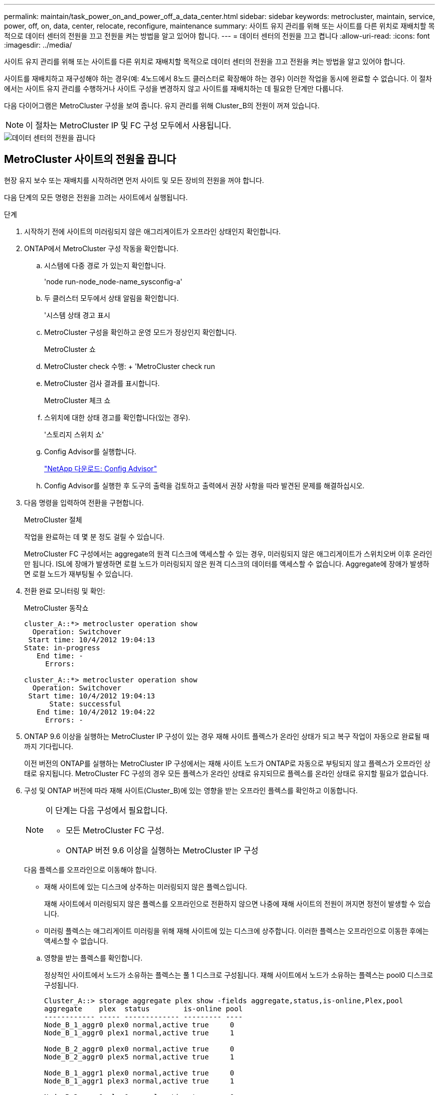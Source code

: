 ---
permalink: maintain/task_power_on_and_power_off_a_data_center.html 
sidebar: sidebar 
keywords: metrocluster, maintain, service, power, off, on, data, center, relocate, reconfigure, maintenance 
summary: 사이트 유지 관리를 위해 또는 사이트를 다른 위치로 재배치할 목적으로 데이터 센터의 전원을 끄고 전원을 켜는 방법을 알고 있어야 합니다. 
---
= 데이터 센터의 전원을 끄고 켭니다
:allow-uri-read: 
:icons: font
:imagesdir: ../media/


[role="lead"]
사이트 유지 관리를 위해 또는 사이트를 다른 위치로 재배치할 목적으로 데이터 센터의 전원을 끄고 전원을 켜는 방법을 알고 있어야 합니다.

사이트를 재배치하고 재구성해야 하는 경우(예: 4노드에서 8노드 클러스터로 확장해야 하는 경우) 이러한 작업을 동시에 완료할 수 없습니다. 이 절차에서는 사이트 유지 관리를 수행하거나 사이트 구성을 변경하지 않고 사이트를 재배치하는 데 필요한 단계만 다룹니다.

다음 다이어그램은 MetroCluster 구성을 보여 줍니다. 유지 관리를 위해 Cluster_B의 전원이 꺼져 있습니다.


NOTE: 이 절차는 MetroCluster IP 및 FC 구성 모두에서 사용됩니다.

image::power-on-off-data-center.gif[데이터 센터의 전원을 끕니다]



== MetroCluster 사이트의 전원을 끕니다

현장 유지 보수 또는 재배치를 시작하려면 먼저 사이트 및 모든 장비의 전원을 꺼야 합니다.

다음 단계의 모든 명령은 전원을 끄려는 사이트에서 실행됩니다.

.단계
. 시작하기 전에 사이트의 미러링되지 않은 애그리게이트가 오프라인 상태인지 확인합니다.
. ONTAP에서 MetroCluster 구성 작동을 확인합니다.
+
.. 시스템에 다중 경로 가 있는지 확인합니다.
+
'node run-node_node-name_sysconfig-a'

.. 두 클러스터 모두에서 상태 알림을 확인합니다.
+
'시스템 상태 경고 표시

.. MetroCluster 구성을 확인하고 운영 모드가 정상인지 확인합니다.
+
MetroCluster 쇼

.. MetroCluster check 수행: + 'MetroCluster check run
.. MetroCluster 검사 결과를 표시합니다.
+
MetroCluster 체크 쇼

.. 스위치에 대한 상태 경고를 확인합니다(있는 경우).
+
'스토리지 스위치 쇼'

.. Config Advisor를 실행합니다.
+
https://mysupport.netapp.com/site/tools/tool-eula/activeiq-configadvisor["NetApp 다운로드: Config Advisor"]

.. Config Advisor를 실행한 후 도구의 출력을 검토하고 출력에서 권장 사항을 따라 발견된 문제를 해결하십시오.


. 다음 명령을 입력하여 전환을 구현합니다.
+
MetroCluster 절체

+
작업을 완료하는 데 몇 분 정도 걸릴 수 있습니다.

+
====
MetroCluster FC 구성에서는 aggregate의 원격 디스크에 액세스할 수 있는 경우, 미러링되지 않은 애그리게이트가 스위치오버 이후 온라인만 됩니다. ISL에 장애가 발생하면 로컬 노드가 미러링되지 않은 원격 디스크의 데이터를 액세스할 수 없습니다. Aggregate에 장애가 발생하면 로컬 노드가 재부팅될 수 있습니다.

====
. 전환 완료 모니터링 및 확인:
+
MetroCluster 동작쇼

+
[listing]
----
cluster_A::*> metrocluster operation show
  Operation: Switchover
 Start time: 10/4/2012 19:04:13
State: in-progress
   End time: -
     Errors:

cluster_A::*> metrocluster operation show
  Operation: Switchover
 Start time: 10/4/2012 19:04:13
      State: successful
   End time: 10/4/2012 19:04:22
     Errors: -
----
. ONTAP 9.6 이상을 실행하는 MetroCluster IP 구성이 있는 경우 재해 사이트 플렉스가 온라인 상태가 되고 복구 작업이 자동으로 완료될 때까지 기다립니다.
+
이전 버전의 ONTAP를 실행하는 MetroCluster IP 구성에서는 재해 사이트 노드가 ONTAP로 자동으로 부팅되지 않고 플렉스가 오프라인 상태로 유지됩니다. MetroCluster FC 구성의 경우 모든 플렉스가 온라인 상태로 유지되므로 플렉스를 온라인 상태로 유지할 필요가 없습니다.

. 구성 및 ONTAP 버전에 따라 재해 사이트(Cluster_B)에 있는 영향을 받는 오프라인 플렉스를 확인하고 이동합니다.
+
[NOTE]
====
이 단계는 다음 구성에서 필요합니다.

** 모든 MetroCluster FC 구성.
** ONTAP 버전 9.6 이상을 실행하는 MetroCluster IP 구성


====
+
다음 플렉스를 오프라인으로 이동해야 합니다.

+
--
** 재해 사이트에 있는 디스크에 상주하는 미러링되지 않은 플렉스입니다.
+
재해 사이트에서 미러링되지 않은 플렉스를 오프라인으로 전환하지 않으면 나중에 재해 사이트의 전원이 꺼지면 정전이 발생할 수 있습니다.

** 미러링 플렉스는 애그리게이트 미러링을 위해 재해 사이트에 있는 디스크에 상주합니다. 이러한 플렉스는 오프라인으로 이동한 후에는 액세스할 수 없습니다.


--
+
.. 영향을 받는 플렉스를 확인합니다.
+
정상적인 사이트에서 노드가 소유하는 플렉스는 풀 1 디스크로 구성됩니다. 재해 사이트에서 노드가 소유하는 플렉스는 pool0 디스크로 구성됩니다.

+
[listing]
----
Cluster_A::> storage aggregate plex show -fields aggregate,status,is-online,Plex,pool
aggregate    plex  status        is-online pool
------------ ----- ------------- --------- ----
Node_B_1_aggr0 plex0 normal,active true     0
Node_B_1_aggr0 plex1 normal,active true     1

Node_B_2_aggr0 plex0 normal,active true     0
Node_B_2_aggr0 plex5 normal,active true     1

Node_B_1_aggr1 plex0 normal,active true     0
Node_B_1_aggr1 plex3 normal,active true     1

Node_B_2_aggr1 plex0 normal,active true     0
Node_B_2_aggr1 plex1 normal,active true     1

Node_A_1_aggr0 plex0 normal,active true     0
Node_A_1_aggr0 plex4 normal,active true     1

Node_A_1_aggr1 plex0 normal,active true     0
Node_A_1_aggr1 plex1 normal,active true     1

Node_A_2_aggr0 plex0 normal,active true     0
Node_A_2_aggr0 plex4 normal,active true     1

Node_A_2_aggr1 plex0 normal,active true     0
Node_A_2_aggr1 plex1 normal,active true     1
14 entries were displayed.

Cluster_A::>
----
+
영향을 받는 플렉스는 클러스터 A에 원격으로 적용되는 플렉스입니다 다음 표에서는 디스크가 클러스터 A에 상대적으로 로컬 디스크인지 또는 원격 디스크인지 여부를 보여 줍니다.

+
[cols="20,25,30,25"]
|===


| 노드 | 풀에 있는 디스크 | 디스크를 오프라인으로 설정해야 합니까? | 오프라인으로 이동할 플렉스의 예 


 a| 
Node_A_1 및 Node_A_2
 a| 
풀 0의 디스크입니다
 a| 
아니요 디스크는 클러스터 A에 로컬입니다
 a| 
-



 a| 
풀 1의 디스크
 a| 
예. 디스크는 클러스터 A에 원격으로 있습니다
 a| 
노드_A_1_aggr0/plex4

노드_A_1_aggr1/plex1

노드_A_2_aggr0/plex4

노드_A_2_aggr1/plex1



 a| 
Node_B_1 및 Node_B_2
 a| 
풀 0의 디스크입니다
 a| 
예. 디스크는 클러스터 A에 원격으로 있습니다
 a| 
노드_B_1_aggr1/plex0

노드_B_1_aggr0/plex0

노드_B_2_aggr0/plex0

노드_B_2_aggr1/plex0



 a| 
풀 1의 디스크
 a| 
아니요 디스크는 클러스터 A에 로컬입니다
 a| 
-

|===
.. 영향을 받는 플렉스를 오프라인으로 이동합니다.
+
'저장소 집계 플렉스 오프라인'

+
[listing]
----
storage aggregate plex offline -aggregate Node_B_1_aggr0 -plex plex0
----
+

NOTE: Cluster_A에 원격 디스크가 있는 모든 플렉스에 대해 이 작업을 수행합니다



. 스위치 유형에 따라 스위치 포트를 영구적으로 오프라인 상태로 전환합니다.
+

NOTE: 이 단계는 MetroCluster FC 구성에만 필요합니다. 구성이 MetroCluster IP 구성이거나 FC 백엔드 스위치를 사용하는 확장 MetroCluster 구성인 경우 이 단계를 건너뜁니다.

+
[cols="25,75"]
|===


| 스위치 유형 | 조치 


 a| 
FC 스위치가 Brocade 스위치인 경우...
 a| 
.. 다음 예제와 같이 포트를 영구적으로 비활성화하려면 "portcfgpersistentdisable_port_" 명령을 사용합니다. 이 작업은 정상 작동 사이트의 두 스위치에서 수행해야 합니다.
+
[listing]
----

 Switch_A_1:admin> portcfgpersistentdisable 14
 Switch_A_1:admin> portcfgpersistentdisable 15
 Switch_A_1:admin>
----
.. 다음 예에 표시된 'shwitchshow' 명령을 사용하여 포트가 비활성화되었는지 확인합니다.
+
[listing]
----

 Switch_A_1:admin> switchshow
 switchName:	Switch_A_1
 switchType:	109.1
 switchState:	Online
 switchMode:	Native
 switchRole:	Principal
 switchDomain:	2
 switchId:	fffc02
 switchWwn:	10:00:00:05:33:88:9c:68
 zoning:		ON (T5_T6)
 switchBeacon:	OFF
 FC Router:	OFF
 FC Router BB Fabric ID:	128
 Address Mode:	0

  Index Port Address Media Speed State     Proto
  ==============================================
   ...
   14  14   020e00   id    16G   No_Light    FC  Disabled (Persistent)
   15  15   020f00   id    16G   No_Light    FC  Disabled (Persistent)
   ...
 Switch_A_1:admin>
----




 a| 
FC 스위치가 Cisco 스위치인 경우...
 a| 
.. 'interface' 명령을 사용하여 포트를 영구적으로 비활성화합니다. 다음 예는 포트 14와 15가 비활성화된 상태를 보여줍니다.
+
[listing]
----

 Switch_A_1# conf t
 Switch_A_1(config)# interface fc1/14-15
 Switch_A_1(config)# shut

 Switch_A_1(config-if)# end
 Switch_A_1# copy running-config startup-config
----
.. 다음 예에서와 같이 'show interface brief' 명령어를 사용하여 스위치 포트가 비활성화되었는지 확인한다.
+
[listing]
----

 Switch_A_1# show interface brief
 Switch_A_1
----


|===
. 사이트 전원을 끕니다.
+
다음 장비는 특정 순서에 따라 꺼야 합니다.

+
|===


| 구성 유형 | 장비 전원을 끕니다 


 a| 
MetroCluster IP 구성에서 전원을 끕니다...
 a| 
** MetroCluster IP 스위치
** 스토리지 컨트롤러
** 스토리지 쉘프




 a| 
MetroCluster FC 구성에서 전원을 끕니다.
 a| 
** MetroCluster FC 스위치
** 스토리지 컨트롤러
** 스토리지 쉘프
** ATTO FiberBridges(있는 경우)


|===




== MetroCluster의 전원이 꺼진 사이트 재배치

[role="lead"]
사이트의 전원이 꺼진 후 유지 관리 작업을 시작할 수 있습니다. 이 절차는 MetroCluster 구성 요소가 동일한 데이터 센터 내에서 재배치되거나 다른 데이터 센터로 재배치되는 경우에도 동일합니다.

* 하드웨어는 이전 사이트와 동일한 방식으로 케이블로 연결되어야 합니다.
* ISL(Inter-Switch Link) 속도, 길이 또는 숫자가 변경된 경우 모두 재구성해야 합니다.


.단계
. 모든 구성 요소의 케이블 연결이 새 위치에 올바르게 다시 연결될 수 있도록 주의 깊게 기록되었는지 확인하십시오.
. 모든 하드웨어, 스토리지 컨트롤러, FC 및 IP 스위치, FiberBridges 및 스토리지 쉘프를 물리적으로 재배치하십시오.
. ISL 포트를 구성하고 사이트 간 연결을 확인합니다.
+
.. FC 및 IP 스위치의 전원을 켭니다.
+

NOTE: 다른 장비의 전원을 * 공급하지 마십시오.

.. 포트를 활성화합니다.
+

NOTE: 이 단계는 MetroCluster FC 구성에서만 필요합니다. 구성이 MetroCluster IP 구성인 경우 이 단계를 건너뛸 수 있습니다.

+
다음 표의 올바른 스위치 유형에 따라 포트를 활성화합니다.

+
[cols="35,65"]
|===


| 스위치 유형 | 명령 


 a| 
FC 스위치가 Brocade 스위치인 경우...
 a| 
... 포트를 영구적으로 활성화하려면 "portcfgpersistentenable_port number_" 명령을 사용합니다. 이 작업은 정상 작동 사이트의 두 스위치에서 수행해야 합니다.
+
다음 예에서는 Switch_A_1에서 포트 14 및 15가 활성화된 것을 보여 줍니다.

+
[listing]
----
switch_A_1:admin> portcfgpersistentenable 14
switch_A_1:admin> portcfgpersistentenable 15
switch_A_1:admin>
----
... 스위치 포트가 'SWIchshow'로 설정되어 있는지 확인합니다
+
다음 예에서는 포트 14와 15가 활성화되어 있음을 보여 줍니다.

+
[listing]
----
switch_A_1:admin> switchshow
switchName:	Switch_A_1
switchType:	109.1

switchState:	Online
switchMode:	Native
switchRole:	Principal
switchDomain:	2
switchId:	fffc02
switchWwn:	10:00:00:05:33:88:9c:68
zoning:		ON (T5_T6)
switchBeacon:	OFF
FC Router:	OFF
FC Router BB Fabric ID:	128
Address Mode:	0

Index Port Address Media Speed State     Proto
==============================================
 ...
 14  14   020e00   id    16G   Online      FC  E-Port  10:00:00:05:33:86:89:cb "Switch_A_1"
 15  15   020f00   id    16G   Online      FC  E-Port  10:00:00:05:33:86:89:cb "Switch_A_1" (downstream)
 ...
switch_A_1:admin>
----




 a| 
FC 스위치가 Cisco 스위치인 경우...
 a| 
... 포트를 활성화하려면 interface 명령을 입력한다.
+
다음 예에서는 Switch_A_1에서 포트 14 및 15가 활성화된 것을 보여 줍니다.

+
[listing]
----

 switch_A_1# conf t
 switch_A_1(config)# interface fc1/14-15
 switch_A_1(config)# no shut
 switch_A_1(config-if)# end
 switch_A_1# copy running-config startup-config
----
... 스위치 포트가 활성화되어 있는지 확인합니다. '인터페이스 요약 정보 보기'
+
[listing]
----

 switch_A_1# show interface brief
 switch_A_1#
----


|===


. 스위치의 도구(사용 가능한 경우)를 사용하여 사이트 간 연결을 확인합니다.
+

NOTE: 링크가 올바르게 구성되고 안정적이면 계속 진행해야 합니다.

. 링크가 안정적이면 다시 비활성화합니다.
+
다음 표에 나와 있는 것처럼 Brocade 또는 Cisco 스위치를 사용하고 있는지 여부에 따라 포트를 비활성화합니다.

+
[cols="35,65"]
|===


| 스위치 유형 | 명령 


 a| 
FC 스위치가 Brocade 스위치인 경우...
 a| 
.. 포트를 영구적으로 비활성화하려면 "portcfgpersistentdisable_port number_" 명령을 입력합니다.
+
이 작업은 정상 작동 사이트의 두 스위치에서 수행해야 합니다. 다음 예에서는 Switch_A_1에서 포트 14 및 15가 비활성화된 것을 보여 줍니다.

+
[listing]
----

 switch_A_1:admin> portpersistentdisable 14
 switch_A_1:admin> portpersistentdisable 15
 switch_A_1:admin>
----
.. 스위치 포트가 'SWIchshow'가 비활성화되어 있는지 확인합니다
+
다음 예에서는 포트 14와 15가 비활성화되어 있음을 보여 줍니다.

+
[listing]
----
switch_A_1:admin> switchshow
switchName:	Switch_A_1
switchType:	109.1
switchState:	Online
switchMode:	Native
switchRole:	Principal
switchDomain:	2
switchId:	fffc02
switchWwn:	10:00:00:05:33:88:9c:68
zoning:		ON (T5_T6)
switchBeacon:	OFF
FC Router:	OFF
FC Router BB Fabric ID:	128
Address Mode:	0

 Index Port Address Media Speed State     Proto
 ==============================================
  ...
  14  14   020e00   id    16G   No_Light    FC  Disabled (Persistent)
  15  15   020f00   id    16G   No_Light    FC  Disabled (Persistent)
  ...
switch_A_1:admin>
----




 a| 
FC 스위치가 Cisco 스위치인 경우...
 a| 
.. 'interface' 명령어를 이용하여 포트를 해제한다.
+
다음 예에서는 스위치 A_1에서 포트 FC1/14 및 FC1/15가 비활성화되었음을 보여 줍니다.

+
[listing]
----
switch_A_1# conf t

switch_A_1(config)# interface fc1/14-15
switch_A_1(config)# shut
switch_A_1(config-if)# end
switch_A_1# copy running-config startup-config
----
.. 'show interface brief' 명령어를 사용하여 스위치 포트가 비활성화되었는지 확인한다.
+
[listing]
----

  switch_A_1# show interface brief
  switch_A_1#
----


|===




== MetroCluster 구성 전원을 켜고 정상 작동 상태로 돌아갑니다

[role="lead"]
유지 관리가 완료되거나 사이트를 이동한 후에는 사이트의 전원을 켜고 MetroCluster 구성을 다시 설정해야 합니다.

다음 단계의 모든 명령은 전원을 켠 사이트에서 실행됩니다.

.단계
. 스위치 전원을 켭니다.
+
스위치를 먼저 켜야 합니다. 이전 단계에서 사이트 위치가 변경된 경우 전원이 켜진 것일 수 있습니다.

+
.. 필요한 경우 또는 재배치 과정에서 완료되지 않은 경우 ISL(Inter-Switch Link)을 다시 구성하십시오.
.. 펜싱이 완료된 경우 ISL을 활성화합니다.
.. ISL을 확인합니다.


. 쉘프 전원을 켜고 전원을 완전히 켤 때까지 충분한 시간을 둡니다.
. FiberBridge 브리지의 전원을 켭니다.
+

NOTE: 구성이 MetroCluster IP 구성인 경우 이 단계를 건너뛸 수 있습니다.

+
.. FC 스위치에서 브리지를 연결하는 포트가 온라인 상태인지 확인합니다.
+
Brocade 스위치에 대한 'show', Cisco 스위치에 대한 'show interface brief' 등의 명령을 사용할 수 있습니다.

.. 브리지의 선반과 디스크가 명확하게 표시되는지 확인합니다.
+
ATTO CLI(Command-Line Interface)에서 Sastargause와 같은 명령어를 사용할 수 있다.



. FC 스위치에서 ISL을 설정합니다.
+

NOTE: 구성이 MetroCluster IP 구성인 경우 이 단계를 건너뜁니다.

+
다음 표에 나와 있는 것처럼 Brocade 또는 Cisco 스위치를 사용하고 있는지 여부에 따라 포트를 활성화합니다.

+
[cols="25,75"]
|===


| 스위치 유형 | 명령 


 a| 
FC 스위치가 Brocade 스위치인 경우...
 a| 
.. 포트를 영구적으로 활성화하려면 "portcfgpersistentenable_port_" 명령을 입력합니다. 이 작업은 정상 작동 사이트의 두 스위치에서 수행해야 합니다.
+
다음 예에서는 Switch_A_1에서 포트 14 및 15가 활성화된 것을 보여 줍니다.

+
[listing]
----

 Switch_A_1:admin> portcfgpersistentenable 14
 Switch_A_1:admin> portcfgpersistentenable 15
 Switch_A_1:admin>
----
.. 'switchshow' 명령을 사용하여 스위치 포트가 활성화되었는지 확인합니다.
+
[listing]
----
switch_A_1:admin> switchshow
 switchName:	Switch_A_1
 switchType:	109.1
 switchState:	Online
 switchMode:	Native
 switchRole:	Principal
 switchDomain:	2
 switchId:	fffc02
 switchWwn:	10:00:00:05:33:88:9c:68
 zoning:		ON (T5_T6)
 switchBeacon:	OFF
 FC Router:	OFF
 FC Router BB Fabric ID:	128
 Address Mode:	0

  Index Port Address Media Speed State     Proto
  ==============================================
   ...
   14  14   020e00   id    16G   Online      FC  E-Port  10:00:00:05:33:86:89:cb "Switch_A_1"
   15  15   020f00   id    16G   Online      FC  E-Port  10:00:00:05:33:86:89:cb "Switch_A_1" (downstream)
   ...
 switch_A_1:admin>
----




 a| 
FC 스위치가 Cisco 스위치인 경우...
 a| 
.. 'interface' 명령을 사용하여 포트를 활성화합니다.
+
다음 예에서는 스위치 A_1에서 포트 FC1/14 및 FC1/15가 활성화된 것을 보여줍니다.

+
[listing]
----

 switch_A_1# conf t
 switch_A_1(config)# interface fc1/14-15
 switch_A_1(config)# no shut
 switch_A_1(config-if)# end
 switch_A_1# copy running-config startup-config
----
.. 스위치 포트가 비활성화되었는지 확인합니다.
+
[listing]
----
switch_A_1# show interface brief
switch_A_1#
----


|===
. 이제 스토리지가 표시되는지 확인합니다.
+
MetroCluster IP 또는 FC 구성의 사용 여부에 따라 스토리지가 표시되는지 여부를 결정하는 적절한 방법을 선택합니다.

+
[cols="35,65"]
|===


| 구성이 다음과 같은 경우 | 그런 다음 이 단계를 수행하십시오. 


 a| 
MetroCluster IP 구성
 a| 
로컬 스토리지가 노드 유지 관리 모드에서 표시되는지 확인합니다.



 a| 
MetroCluster FC 구성
 a| 
남아 있는 사이트에서 스토리지가 표시되는지 확인합니다. 오프라인 플렉스를 다시 온라인으로 설정합니다. 이렇게 하면 재동기화 작업이 다시 시작되고 SyncMirror가 다시 설정됩니다.

|===
. MetroCluster 구성을 다시 설정합니다.
+
의 지침을 따릅니다 link:https://docs.netapp.com/us-en/ontap-metrocluster/disaster-recovery/concept_dr_workflow.html["MetroCluster 관리 및 재해 복구"] MetroCluster 구성에 따라 복구 및 스위치백 작업을 수행합니다.


